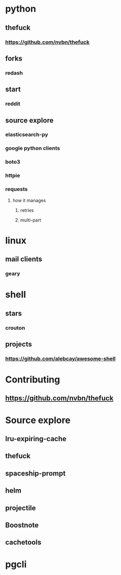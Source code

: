 * python
** thefuck
*** https://github.com/nvbn/thefuck
** forks
*** redash
** start
*** reddit
** source explore
*** elasticsearch-py
*** google python clients
*** boto3
*** httpie
*** requests
**** how it manages
***** retries
***** multi-part
* linux
** mail clients
*** geary
* shell
** stars
*** crouton
** projects
*** https://github.com/alebcay/awesome-shell
* Contributing
** https://github.com/nvbn/thefuck
* Source explore
** lru-expiring-cache
** thefuck
** spaceship-prompt
** helm
** projectile
** Boostnote
** cachetools
* pgcli
